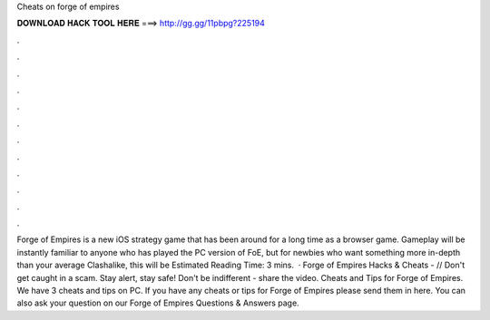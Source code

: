 Cheats on forge of empires

𝐃𝐎𝐖𝐍𝐋𝐎𝐀𝐃 𝐇𝐀𝐂𝐊 𝐓𝐎𝐎𝐋 𝐇𝐄𝐑𝐄 ===> http://gg.gg/11pbpg?225194

.

.

.

.

.

.

.

.

.

.

.

.

Forge of Empires is a new iOS strategy game that has been around for a long time as a browser game. Gameplay will be instantly familiar to anyone who has played the PC version of FoE, but for newbies who want something more in-depth than your average Clashalike, this will be Estimated Reading Time: 3 mins.  · Forge of Empires Hacks & Cheats -  // Don't get caught in a scam. Stay alert, stay safe! Don't be indifferent - share the video. Cheats and Tips for Forge of Empires. We have 3 cheats and tips on PC. If you have any cheats or tips for Forge of Empires please send them in here. You can also ask your question on our Forge of Empires Questions & Answers page.